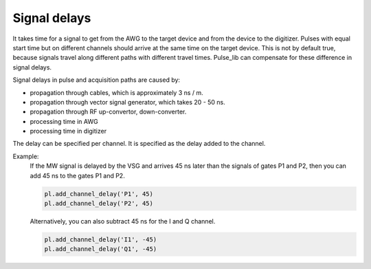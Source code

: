 .. title: Signal delay

Signal delays
=============

It takes time for a signal to get from the AWG to the target device and from the device to the digitizer.
Pulses with equal start time but on different channels should arrive at the same time on the target device.
This is not by default true, because signals travel along different paths with different travel times.
Pulse_lib can compensate for these difference in signal delays.

Signal delays in pulse and acquisition paths are caused by:

* propagation through cables, which is approximately 3 ns / m.
* propagation through vector signal generator, which takes 20 - 50 ns.
* propagation through RF up-convertor, down-converter.
* processing time in AWG
* processing time in digitizer

The delay can be specified per channel. It is specified as the delay added to the channel.

Example:
 If the MW signal is delayed by the VSG and arrives 45 ns later than the signals of gates P1 and P2,
 then you can add 45 ns to the gates P1 and P2.

 .. code-block:: python

     pl.add_channel_delay('P1', 45)
     pl.add_channel_delay('P2', 45)

 Alternatively, you can also subtract 45 ns for the I and Q channel.

 .. code-block:: python

     pl.add_channel_delay('I1', -45)
     pl.add_channel_delay('Q1', -45)

